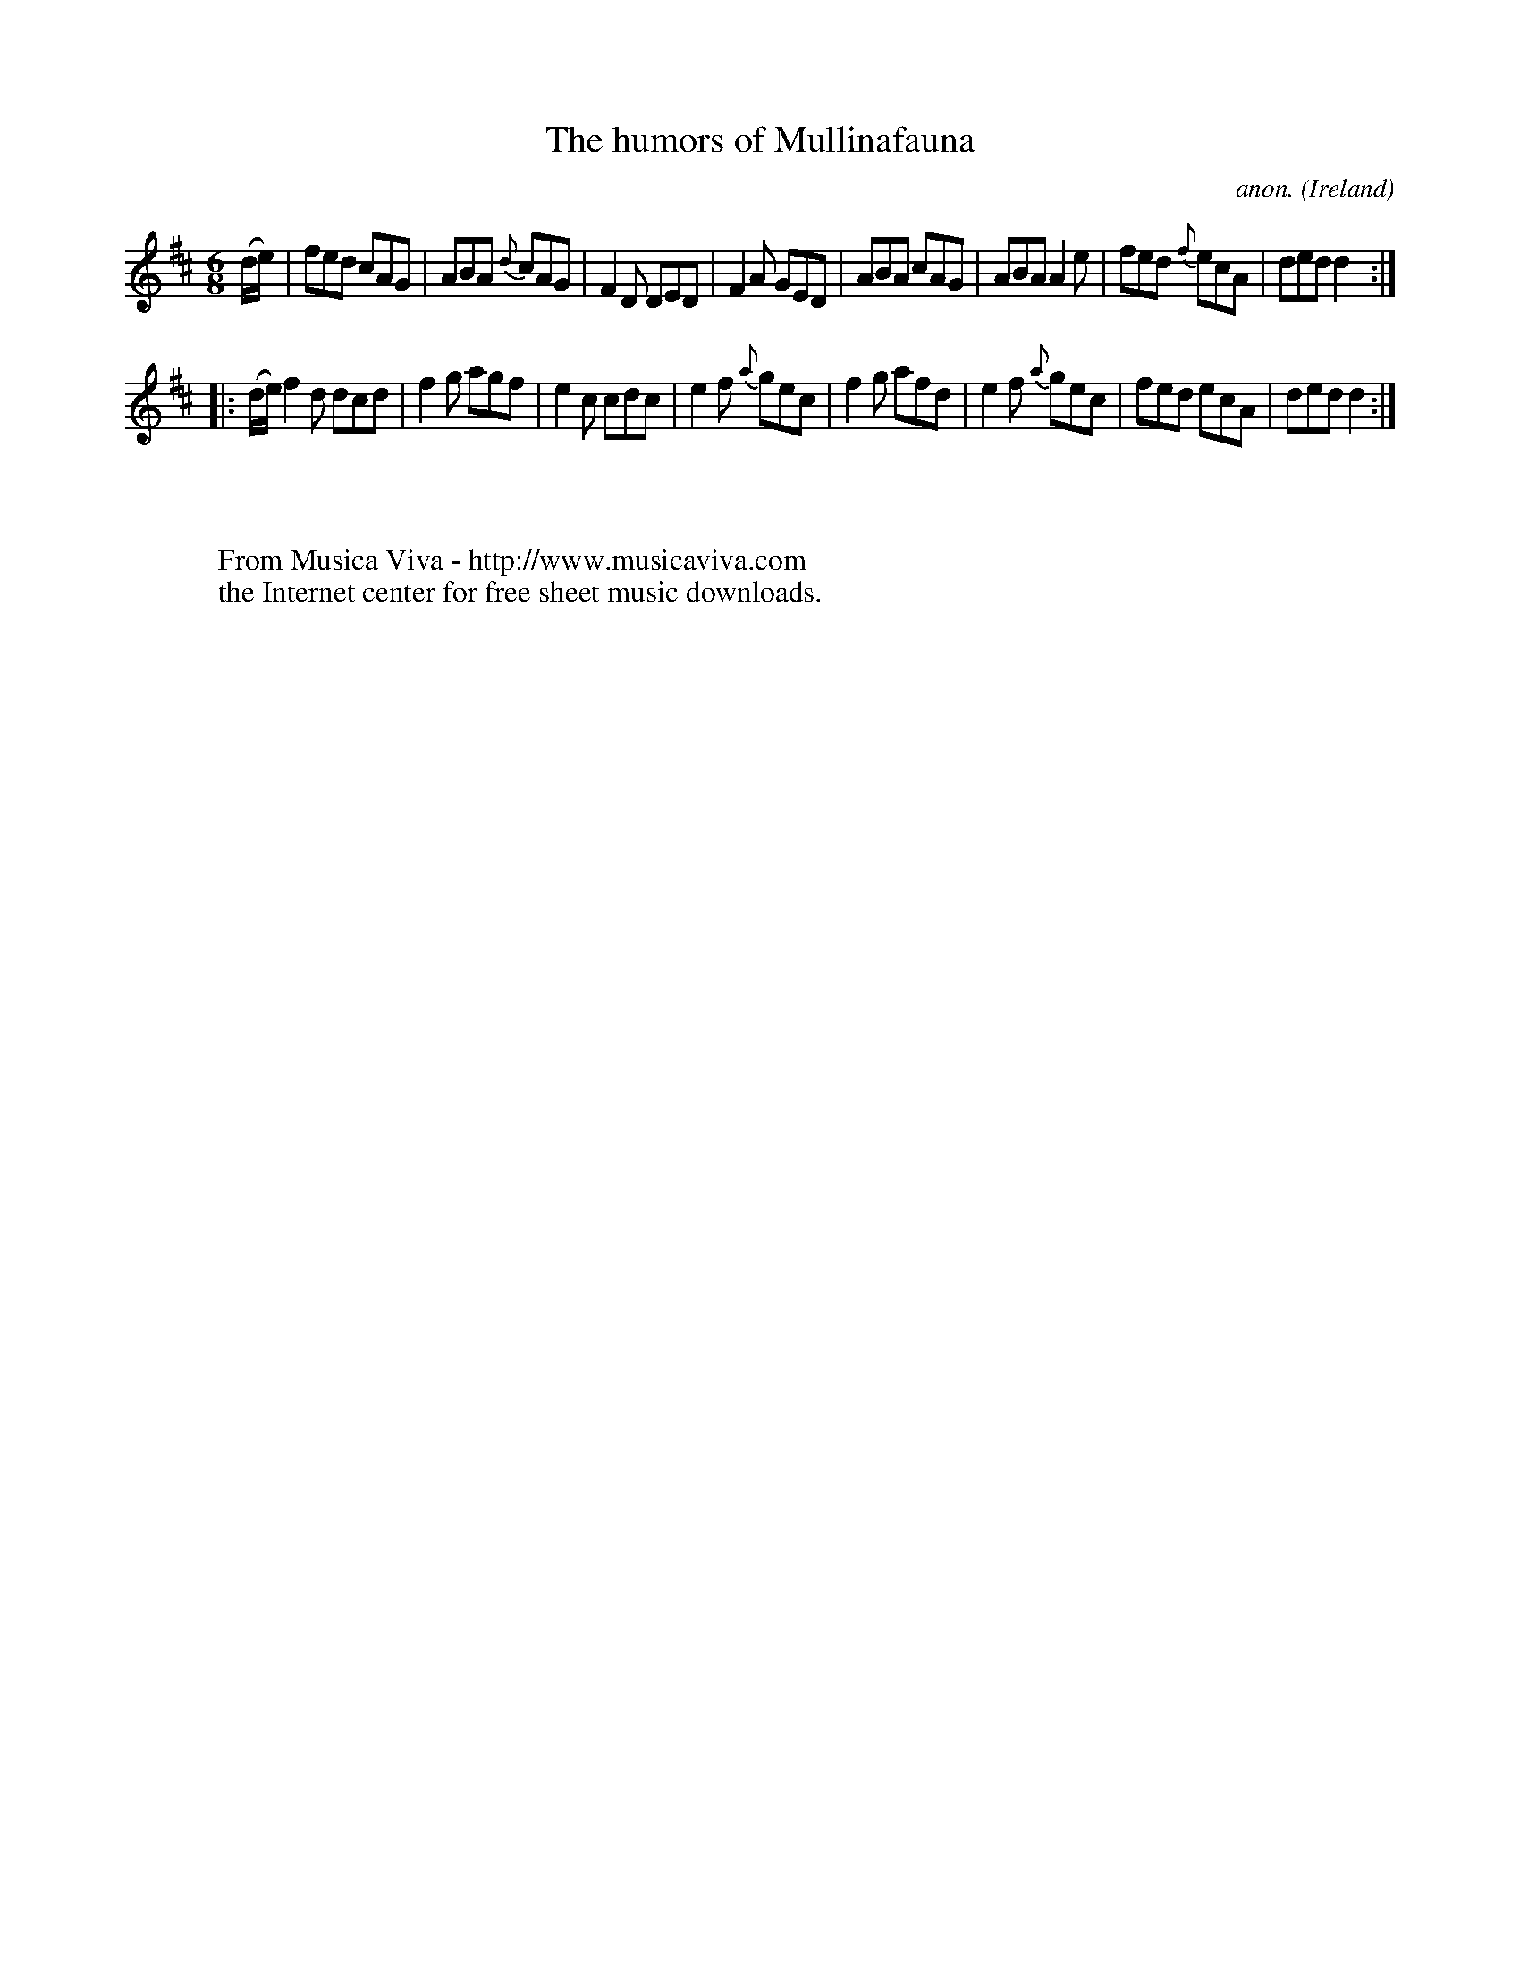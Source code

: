 X:106
T:The humors of Mullinafauna
C:anon.
O:Ireland
B:Francis O'Neill: "The Dance Music of Ireland" (1907) no. 106
R:Double jig
Z:Transcribed by Frank Nordberg - http://www.musicaviva.com
F:http://www.musicaviva.com/abc/tunes/ireland/oneill-1001/0106/oneill-1001-0106-1.abc
M:6/8
L:1/8
K:D
(d/e/)|fed cAG|ABA {d}cAG|F2D DED|F2A GED|ABA cAG|ABA A2e|fed {f}ecA|ded d2:|
|:(d/e/)f2 d dcd|f2g agf|e2c cdc|e2f {a}gec|f2g afd|e2f {a}gec|fed ecA|ded d2:|
W:
W:
W:  From Musica Viva - http://www.musicaviva.com
W:  the Internet center for free sheet music downloads.
